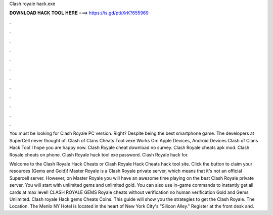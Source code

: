 Clash royale hack.exe



𝐃𝐎𝐖𝐍𝐋𝐎𝐀𝐃 𝐇𝐀𝐂𝐊 𝐓𝐎𝐎𝐋 𝐇𝐄𝐑𝐄 ===> https://is.gd/ptkXrK?655969



.



.



.



.



.



.



.



.



.



.



.



.

You must be looking for Clash Royale PC version. Right? Despite being the best smartphone game. The developers at SuperCell never thought of. Clash of Clans Cheats Tool vexe Works On: Apple Devices, Android Devices Clash of Clans Hack Tool I hope you are happy now. Clash Royale cheat download no survey. Clash Royale cheats apk mod. Clash Royale cheats on phone. Clash Royale hack tool exe password. Clash Royale hack for.

Welcome to the Clash Royale Hack Cheats or Clash Royale Hack Cheats hack tool site. Click the button to claim your resources (Gems and Gold)! Master Royale is a Clash Royale private server, which means that it's not an official Supercell server. However, on Master Royale you will have an awesome time playing on the best Clash Royale private server. You will start with unlimited gems and unlimited gold. You can also use in-game commands to instantly get all cards at max level! CLASH ROYALE GEMS  Royale cheats without verification no human verification Gold and Gems Unlimited. Clash royale Hack gems Cheats Coins. This guide will show you the strategies to get the Clash Royale. The Location. The Menlo NY Hotel is located in the heart of New York City's "Silicon Alley." Register at the front desk and.
